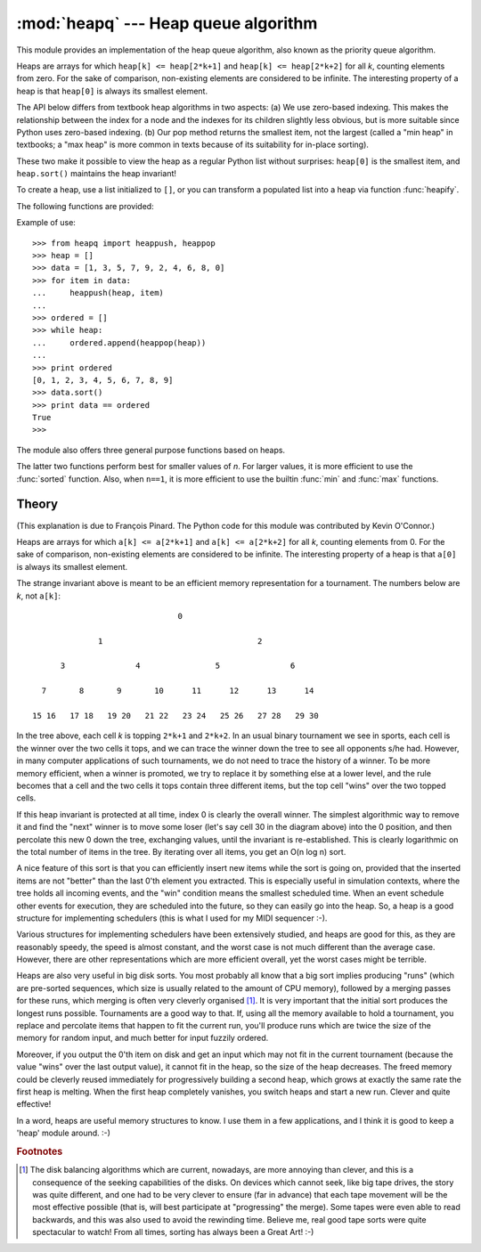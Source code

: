 :mod:`heapq` --- Heap queue algorithm
=====================================

.. module:: heapq
   :synopsis: Heap queue algorithm (a.k.a. priority queue).
.. moduleauthor:: Kevin O'Connor
.. sectionauthor:: Guido van Rossum <guido@python.org>
.. sectionauthor:: François Pinard

.. versionadded:: 2.3

This module provides an implementation of the heap queue algorithm, also known
as the priority queue algorithm.

Heaps are arrays for which ``heap[k] <= heap[2*k+1]`` and ``heap[k] <=
heap[2*k+2]`` for all *k*, counting elements from zero.  For the sake of
comparison, non-existing elements are considered to be infinite.  The
interesting property of a heap is that ``heap[0]`` is always its smallest
element.

The API below differs from textbook heap algorithms in two aspects: (a) We use
zero-based indexing.  This makes the relationship between the index for a node
and the indexes for its children slightly less obvious, but is more suitable
since Python uses zero-based indexing. (b) Our pop method returns the smallest
item, not the largest (called a "min heap" in textbooks; a "max heap" is more
common in texts because of its suitability for in-place sorting).

These two make it possible to view the heap as a regular Python list without
surprises: ``heap[0]`` is the smallest item, and ``heap.sort()`` maintains the
heap invariant!

To create a heap, use a list initialized to ``[]``, or you can transform a
populated list into a heap via function :func:`heapify`.

The following functions are provided:


.. function:: heappush(heap, item)

   Push the value *item* onto the *heap*, maintaining the heap invariant.


.. function:: heappop(heap)

   Pop and return the smallest item from the *heap*, maintaining the heap
   invariant.  If the heap is empty, :exc:`IndexError` is raised.


.. function:: heapify(x)

   Transform list *x* into a heap, in-place, in linear time.


.. function:: heapreplace(heap, item)

   Pop and return the smallest item from the *heap*, and also push the new *item*.
   The heap size doesn't change. If the heap is empty, :exc:`IndexError` is raised.
   This is more efficient than :func:`heappop` followed by  :func:`heappush`, and
   can be more appropriate when using a fixed-size heap.  Note that the value
   returned may be larger than *item*!  That constrains reasonable uses of this
   routine unless written as part of a conditional replacement::

      if item > heap[0]:
          item = heapreplace(heap, item)

Example of use::

   >>> from heapq import heappush, heappop
   >>> heap = []
   >>> data = [1, 3, 5, 7, 9, 2, 4, 6, 8, 0]
   >>> for item in data:
   ...     heappush(heap, item)
   ...
   >>> ordered = []
   >>> while heap:
   ...     ordered.append(heappop(heap))
   ...
   >>> print ordered
   [0, 1, 2, 3, 4, 5, 6, 7, 8, 9]
   >>> data.sort()
   >>> print data == ordered
   True
   >>>

The module also offers three general purpose functions based on heaps.


.. function:: merge(*iterables)

   Merge multiple sorted inputs into a single sorted output (for example, merge
   timestamped entries from multiple log files).  Returns an :term:`iterator`
   over over the sorted values.

   Similar to ``sorted(itertools.chain(*iterables))`` but returns an iterable, does
   not pull the data into memory all at once, and assumes that each of the input
   streams is already sorted (smallest to largest).

   .. versionadded:: 2.6


.. function:: nlargest(n, iterable[, key])

   Return a list with the *n* largest elements from the dataset defined by
   *iterable*.  *key*, if provided, specifies a function of one argument that is
   used to extract a comparison key from each element in the iterable:
   ``key=str.lower`` Equivalent to:  ``sorted(iterable, key=key,
   reverse=True)[:n]``

   .. versionadded:: 2.4

   .. versionchanged:: 2.5
      Added the optional *key* argument.


.. function:: nsmallest(n, iterable[, key])

   Return a list with the *n* smallest elements from the dataset defined by
   *iterable*.  *key*, if provided, specifies a function of one argument that is
   used to extract a comparison key from each element in the iterable:
   ``key=str.lower`` Equivalent to:  ``sorted(iterable, key=key)[:n]``

   .. versionadded:: 2.4

   .. versionchanged:: 2.5
      Added the optional *key* argument.

The latter two functions perform best for smaller values of *n*.  For larger
values, it is more efficient to use the :func:`sorted` function.  Also, when
``n==1``, it is more efficient to use the builtin :func:`min` and :func:`max`
functions.


Theory
------

(This explanation is due to François Pinard.  The Python code for this module
was contributed by Kevin O'Connor.)

Heaps are arrays for which ``a[k] <= a[2*k+1]`` and ``a[k] <= a[2*k+2]`` for all
*k*, counting elements from 0.  For the sake of comparison, non-existing
elements are considered to be infinite.  The interesting property of a heap is
that ``a[0]`` is always its smallest element.

The strange invariant above is meant to be an efficient memory representation
for a tournament.  The numbers below are *k*, not ``a[k]``::

                                  0

                 1                                 2

         3               4                5               6

     7       8       9       10      11      12      13      14

   15 16   17 18   19 20   21 22   23 24   25 26   27 28   29 30

In the tree above, each cell *k* is topping ``2*k+1`` and ``2*k+2``. In an usual
binary tournament we see in sports, each cell is the winner over the two cells
it tops, and we can trace the winner down the tree to see all opponents s/he
had.  However, in many computer applications of such tournaments, we do not need
to trace the history of a winner. To be more memory efficient, when a winner is
promoted, we try to replace it by something else at a lower level, and the rule
becomes that a cell and the two cells it tops contain three different items, but
the top cell "wins" over the two topped cells.

If this heap invariant is protected at all time, index 0 is clearly the overall
winner.  The simplest algorithmic way to remove it and find the "next" winner is
to move some loser (let's say cell 30 in the diagram above) into the 0 position,
and then percolate this new 0 down the tree, exchanging values, until the
invariant is re-established. This is clearly logarithmic on the total number of
items in the tree. By iterating over all items, you get an O(n log n) sort.

A nice feature of this sort is that you can efficiently insert new items while
the sort is going on, provided that the inserted items are not "better" than the
last 0'th element you extracted.  This is especially useful in simulation
contexts, where the tree holds all incoming events, and the "win" condition
means the smallest scheduled time.  When an event schedule other events for
execution, they are scheduled into the future, so they can easily go into the
heap.  So, a heap is a good structure for implementing schedulers (this is what
I used for my MIDI sequencer :-).

Various structures for implementing schedulers have been extensively studied,
and heaps are good for this, as they are reasonably speedy, the speed is almost
constant, and the worst case is not much different than the average case.
However, there are other representations which are more efficient overall, yet
the worst cases might be terrible.

Heaps are also very useful in big disk sorts.  You most probably all know that a
big sort implies producing "runs" (which are pre-sorted sequences, which size is
usually related to the amount of CPU memory), followed by a merging passes for
these runs, which merging is often very cleverly organised [#]_. It is very
important that the initial sort produces the longest runs possible.  Tournaments
are a good way to that.  If, using all the memory available to hold a
tournament, you replace and percolate items that happen to fit the current run,
you'll produce runs which are twice the size of the memory for random input, and
much better for input fuzzily ordered.

Moreover, if you output the 0'th item on disk and get an input which may not fit
in the current tournament (because the value "wins" over the last output value),
it cannot fit in the heap, so the size of the heap decreases.  The freed memory
could be cleverly reused immediately for progressively building a second heap,
which grows at exactly the same rate the first heap is melting.  When the first
heap completely vanishes, you switch heaps and start a new run.  Clever and
quite effective!

In a word, heaps are useful memory structures to know.  I use them in a few
applications, and I think it is good to keep a 'heap' module around. :-)

.. rubric:: Footnotes

.. [#] The disk balancing algorithms which are current, nowadays, are more annoying
   than clever, and this is a consequence of the seeking capabilities of the disks.
   On devices which cannot seek, like big tape drives, the story was quite
   different, and one had to be very clever to ensure (far in advance) that each
   tape movement will be the most effective possible (that is, will best
   participate at "progressing" the merge).  Some tapes were even able to read
   backwards, and this was also used to avoid the rewinding time. Believe me, real
   good tape sorts were quite spectacular to watch! From all times, sorting has
   always been a Great Art! :-)

